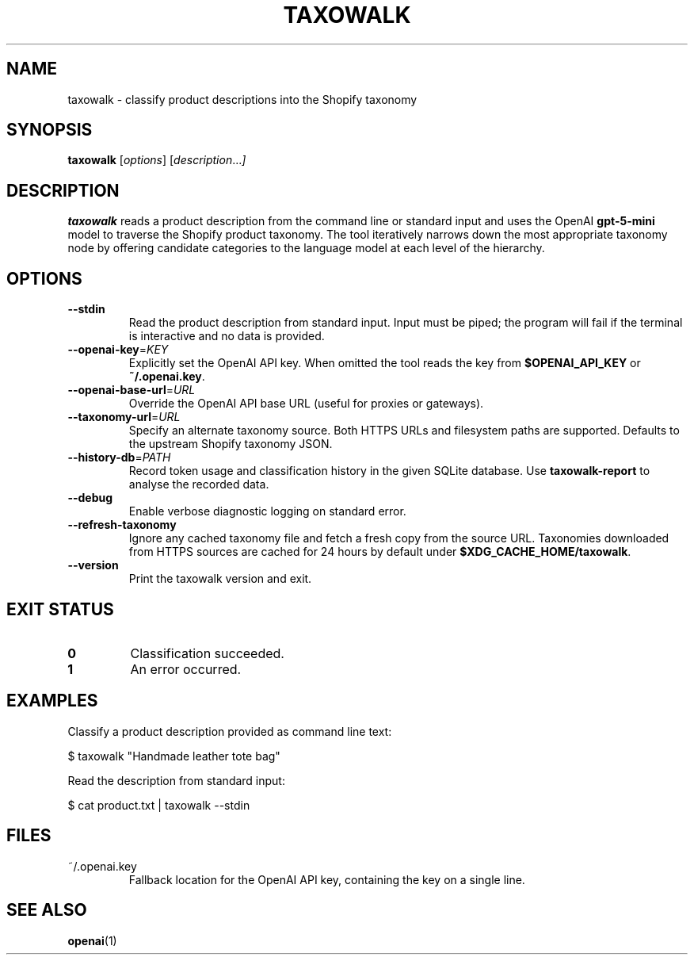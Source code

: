 .TH TAXOWALK 1 "March 2025" "taxowalk" "User Commands"
.SH NAME
taxowalk \- classify product descriptions into the Shopify taxonomy
.SH SYNOPSIS
.B taxowalk
.RI [ options ]
.RI [ description ... ]
.SH DESCRIPTION
.B taxowalk
reads a product description from the command line or standard input and
uses the OpenAI \fBgpt-5-mini\fR model to traverse the Shopify product taxonomy.
The tool iteratively narrows down the most appropriate taxonomy node by offering
candidate categories to the language model at each level of the hierarchy.
.SH OPTIONS
.TP
.BR --stdin
Read the product description from standard input. Input must be piped; the
program will fail if the terminal is interactive and no data is provided.
.TP
.BR --openai-key =\fIKEY\fR
Explicitly set the OpenAI API key. When omitted the tool reads the key from
\fB$OPENAI_API_KEY\fR or \fB~/.openai.key\fR.
.TP
.BR --openai-base-url =\fIURL\fR
Override the OpenAI API base URL (useful for proxies or gateways).
.TP
.BR --taxonomy-url =\fIURL\fR
Specify an alternate taxonomy source. Both HTTPS URLs and filesystem paths
are supported. Defaults to the upstream Shopify taxonomy JSON.
.TP
.BR --history-db =\fIPATH\fR
Record token usage and classification history in the given SQLite database.
Use \fBtaxowalk-report\fR to analyse the recorded data.
.TP
.BR --debug
Enable verbose diagnostic logging on standard error.
.TP
.BR --refresh-taxonomy
Ignore any cached taxonomy file and fetch a fresh copy from the source URL.
Taxonomies downloaded from HTTPS sources are cached for 24 hours by default
under \fB$XDG_CACHE_HOME/taxowalk\fR.
.TP
.BR --version
Print the taxowalk version and exit.
.SH EXIT STATUS
.TP
.B 0
Classification succeeded.
.TP
.B 1
An error occurred.
.SH EXAMPLES
Classify a product description provided as command line text:
.PP
.EX
$ taxowalk "Handmade leather tote bag"
.EX
.PP
Read the description from standard input:
.PP
.EX
$ cat product.txt | taxowalk --stdin
.EX
.SH FILES
.TP
~/.openai.key
Fallback location for the OpenAI API key, containing the key on a single line.
.SH SEE ALSO
.BR openai (1)
